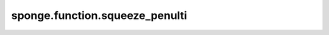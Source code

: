 sponge.function.squeeze_penulti
===================================

.. py:function:: sponge.function.squeeze_penulti(input_x: Tensor)

    返回从倒数第二个轴(axis=-2)删除大小为1的维度后的张量。

    参数：
        - **input_x** - 张量的shape为 :math:`(x_1, x_2, ..., x_{R-1}, x_R)`。

    返回：
        Tensor，张量的shape为 :math:`(x_1, x_2, ..., x_R)`。

    支持的平台：
        ``Ascend`` ``GPU`` ``CPU``